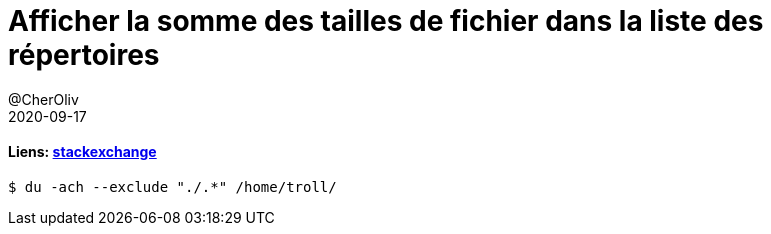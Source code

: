 = Afficher la somme des tailles de fichier dans la liste des répertoires
@CherOliv
2020-09-17
:jbake-title: Afficher la somme des tailles de fichier dans la liste des répertoires
:jbake-type: post
:jbake-tags: blog, ticket, bash, shell-script, awk, ls, memo
:jbake-status: published
:jbake-date: 2020-09-17

==== Liens: https://unix.stackexchange.com/questions/72661/show-sum-of-file-sizes-in-directory-listing[stackexchange]

```
$ du -ach --exclude "./.*" /home/troll/
```